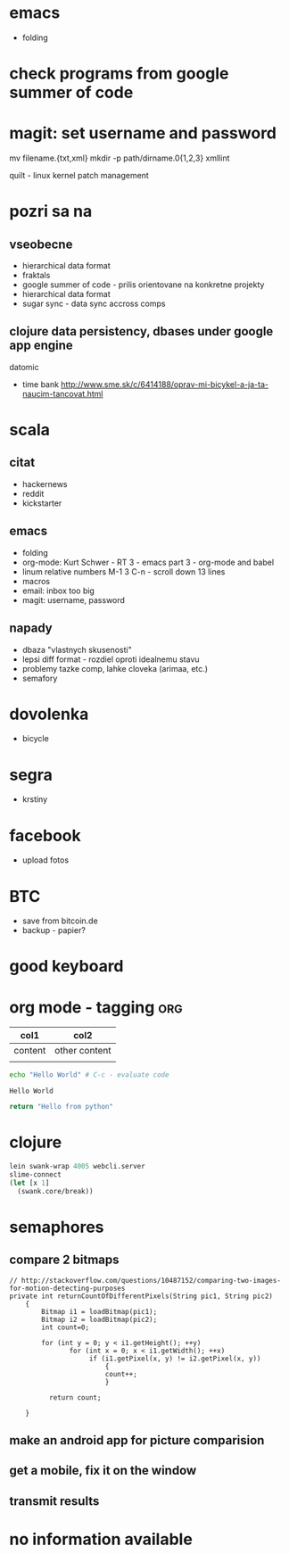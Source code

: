 * emacs
- folding

* check programs from google summer of code

* magit: set username and password

  mv filename.{txt,xml}
  mkdir -p path/dirname.0{1,2,3}
  xmllint

  quilt - linux kernel patch management

* pozri sa na
** vseobecne
- hierarchical data format
- fraktals
- google summer of code - prilis orientovane na konkretne projekty
- hierarchical data format
- sugar sync - data sync accross comps
** clojure data persistency, dbases under google app engine
   datomic
- time bank
  http://www.sme.sk/c/6414188/oprav-mi-bicykel-a-ja-ta-naucim-tancovat.html

* scala

** citat
- hackernews
- reddit
- kickstarter

** emacs
- folding
- org-mode: Kurt Schwer - RT 3 - emacs part 3 - org-mode and babel
- linum relative numbers
  M-1 3 C-n - scroll down 13 lines
- macros
- email: inbox too big
- magit: username, password

** napady
- dbaza "vlastnych skusenosti"
- lepsi diff format - rozdiel oproti idealnemu stavu
- problemy tazke comp, lahke cloveka (arimaa, etc.)
- semafory

* dovolenka
- bicycle

* segra
- krstiny

* facebook
- upload fotos

* BTC
- save from bitcoin.de
- backup - papier?

* *good* keyboard

* org mode - tagging                            :org:

| col1    | col2          |
|---------+---------------|
| content | other content |
|         |               |

#+BEGIN_SRC sh :exports both
echo "Hello World" # C-c - evaluate code
#+END_SRC

#+RESULTS:
: Hello World

#+BEGIN_SRC python
return "Hello from python"
#+END_SRC

#+RESULTS:
: Hello from python

* clojure
#+BEGIN_SRC clojure
lein swank-wrap 4005 webcli.server
slime-connect
(let [x 1]
  (swank.core/break))
#+END_SRC

* semaphores
** compare 2 bitmaps
#+BEGIN_SRC
// http://stackoverflow.com/questions/10487152/comparing-two-images-for-motion-detecting-purposes
private int returnCountOfDifferentPixels(String pic1, String pic2)
    {
        Bitmap i1 = loadBitmap(pic1);
        Bitmap i2 = loadBitmap(pic2);
        int count=0;

        for (int y = 0; y < i1.getHeight(); ++y)
               for (int x = 0; x < i1.getWidth(); ++x)
                    if (i1.getPixel(x, y) != i2.getPixel(x, y))
                        {
                        count++;
                        }

          return count;

    }
#+END_SRC

** make an android app for picture comparision
** get a mobile, fix it on the window
** transmit results

* no information available

